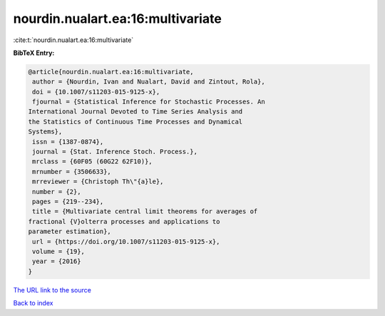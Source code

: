 nourdin.nualart.ea:16:multivariate
==================================

:cite:t:`nourdin.nualart.ea:16:multivariate`

**BibTeX Entry:**

.. code-block:: bibtex

   @article{nourdin.nualart.ea:16:multivariate,
    author = {Nourdin, Ivan and Nualart, David and Zintout, Rola},
    doi = {10.1007/s11203-015-9125-x},
    fjournal = {Statistical Inference for Stochastic Processes. An
   International Journal Devoted to Time Series Analysis and
   the Statistics of Continuous Time Processes and Dynamical
   Systems},
    issn = {1387-0874},
    journal = {Stat. Inference Stoch. Process.},
    mrclass = {60F05 (60G22 62F10)},
    mrnumber = {3506633},
    mrreviewer = {Christoph Th\"{a}le},
    number = {2},
    pages = {219--234},
    title = {Multivariate central limit theorems for averages of
   fractional {V}olterra processes and applications to
   parameter estimation},
    url = {https://doi.org/10.1007/s11203-015-9125-x},
    volume = {19},
    year = {2016}
   }
`The URL link to the source <ttps://doi.org/10.1007/s11203-015-9125-x}>`_


`Back to index <../By-Cite-Keys.html>`_
